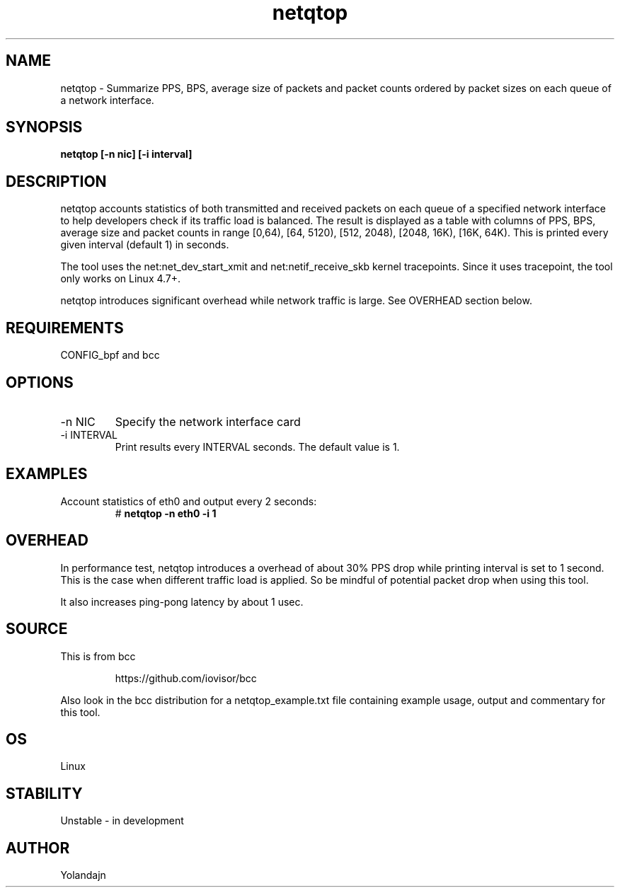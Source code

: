 .TH netqtop 8 "2020-07-30" "USER COMMANDS"
.SH NAME
netqtop \- Summarize PPS, BPS, average size of packets and packet counts ordered by packet sizes 
on each queue of a network interface.
.SH SYNOPSIS
.B netqtop [\-n nic] [\-i interval] 
.SH DESCRIPTION
netqtop accounts statistics of both transmitted and received packets on each queue of 
a specified network interface to help developers check if its traffic load is balanced. 
The result is displayed as a table with columns of PPS, BPS, average size and 
packet counts in range [0,64), [64, 5120), [512, 2048), [2048, 16K), [16K, 64K). 
This is printed every given interval (default 1) in seconds.

The tool uses the net:net_dev_start_xmit and net:netif_receive_skb kernel tracepoints. 
Since it uses tracepoint, the tool only works on Linux 4.7+.

netqtop introduces significant overhead while network traffic is large. See OVERHEAD 
section below.

.SH REQUIREMENTS
CONFIG_bpf and bcc
.SH OPTIONS
.TP
\-n NIC
Specify the network interface card
.TP
\-i INTERVAL
Print results every INTERVAL seconds.
The default value is 1.
.SH EXAMPLES
.TP
Account statistics of eth0 and output every 2 seconds:
#
.B netqtop -n eth0 -i 1
.SH OVERHEAD
In performance test, netqtop introduces a overhead of about 30% PPS drop 
while printing interval is set to 1 second. This is the case when different
traffic load is applied. So be mindful of potential packet drop 
when using this tool.

It also increases ping-pong latency by about 1 usec. 
.SH SOURCE
This is from bcc
.IP
https://github.com/iovisor/bcc
.PP
Also look in the bcc distribution for a netqtop_example.txt file containing
example usage, output and commentary for this tool.
.SH OS 
Linux
.SH STABILITY
Unstable - in development
.SH AUTHOR
Yolandajn
